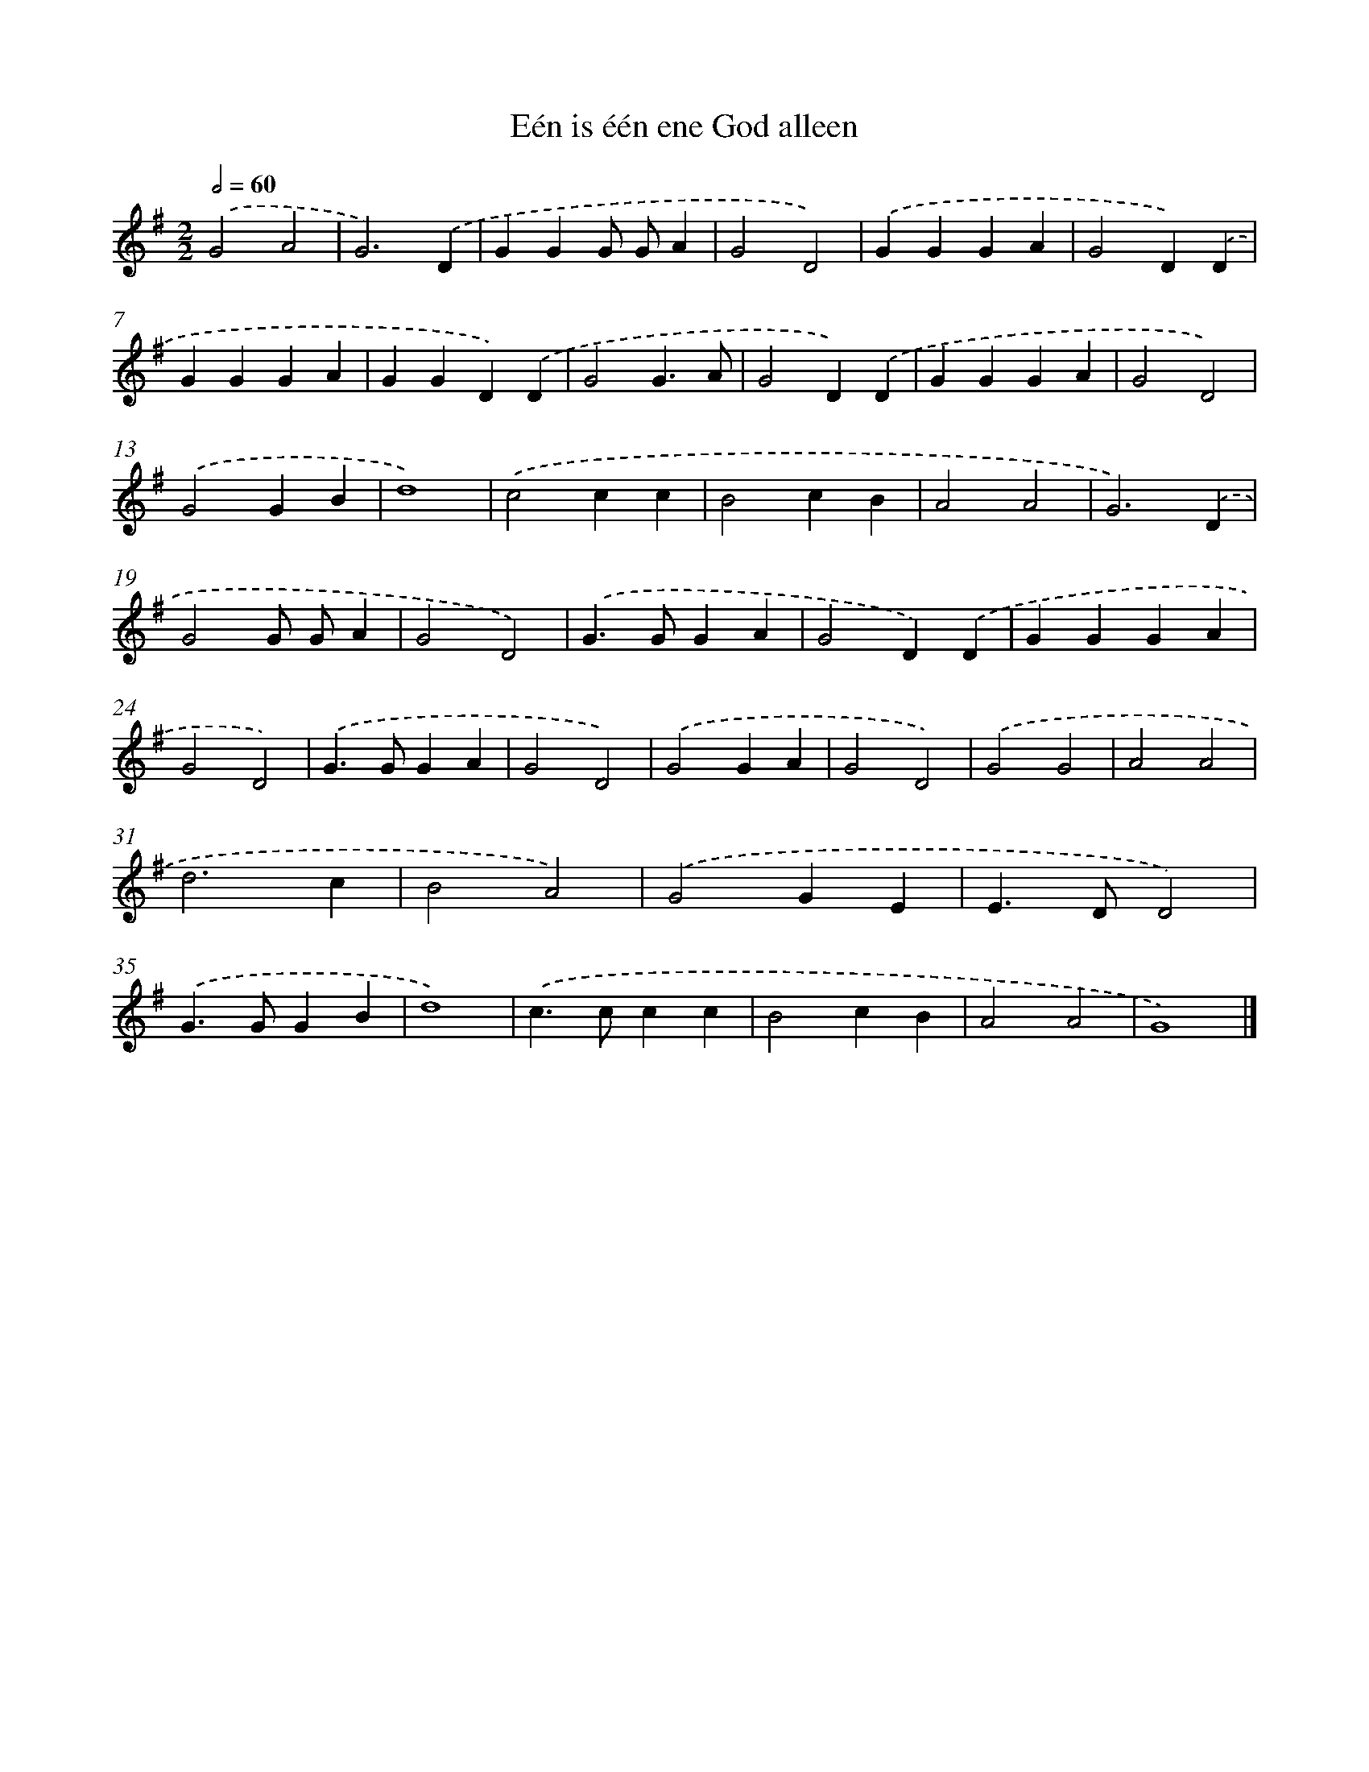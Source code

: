 X: 2756
T: Eén is één ene God alleen
%%abc-version 2.0
%%abcx-abcm2ps-target-version 5.9.1 (29 Sep 2008)
%%abc-creator hum2abc beta
%%abcx-conversion-date 2018/11/01 14:35:54
%%humdrum-veritas 1742295306
%%humdrum-veritas-data 1073513729
%%continueall 1
%%barnumbers 0
L: 1/4
M: 2/2
Q: 1/2=60
K: G clef=treble
.('G2A2 |
G3).('D |
GGG/ G/A |
G2D2) |
.('GGGA |
G2D).('D |
GGGA |
GGD).('D |
G2G3/A/ |
G2D).('D |
GGGA |
G2D2) |
.('G2GB |
d4) |
.('c2cc |
B2cB |
A2A2 |
G3).('D |
G2G/ G/A |
G2D2) |
.('G>GGA |
G2D).('D |
GGGA |
G2D2) |
.('G>GGA |
G2D2) |
.('G2GA |
G2D2) |
.('G2G2 |
A2A2 |
d3c |
B2A2) |
.('G2GE |
E>DD2) |
.('G>GGB |
d4) |
.('c>ccc |
B2cB |
A2A2 |
G4) |]

